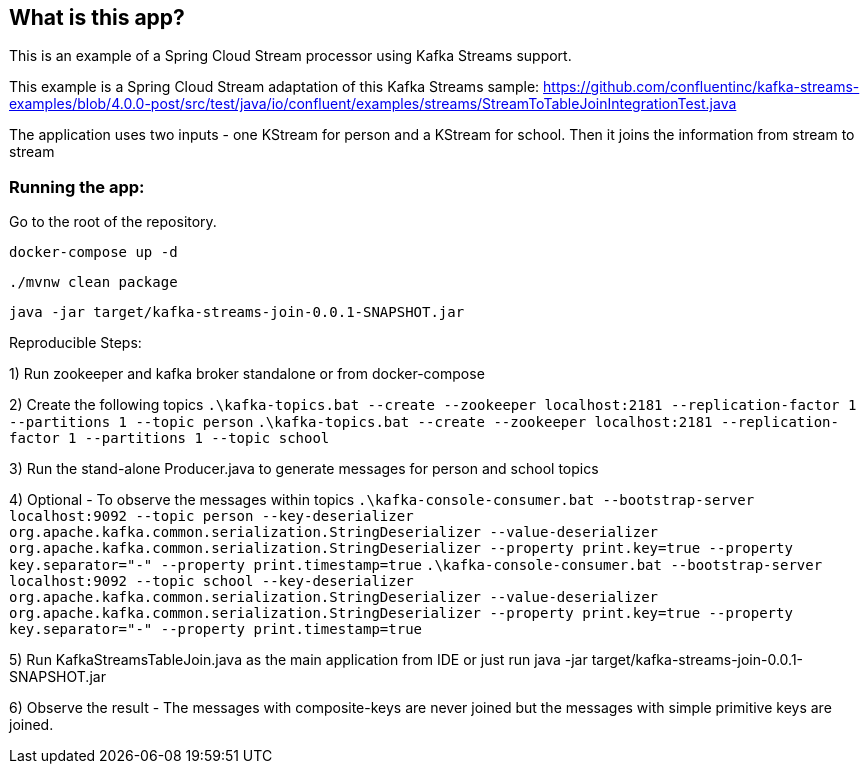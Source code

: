 == What is this app?

This is an example of a Spring Cloud Stream processor using Kafka Streams support.

This example is a Spring Cloud Stream adaptation of this Kafka Streams sample: https://github.com/confluentinc/kafka-streams-examples/blob/4.0.0-post/src/test/java/io/confluent/examples/streams/StreamToTableJoinIntegrationTest.java

The application uses two inputs - one KStream for person and a KStream for school.
Then it joins the information from stream to stream

=== Running the app:

Go to the root of the repository.

`docker-compose up -d`

`./mvnw clean package`

`java -jar target/kafka-streams-join-0.0.1-SNAPSHOT.jar`

Reproducible Steps:

1) Run zookeeper and kafka broker standalone or from docker-compose

2) Create the following topics
	`.\kafka-topics.bat --create --zookeeper localhost:2181 --replication-factor 1 --partitions 1 --topic person`
	`.\kafka-topics.bat --create --zookeeper localhost:2181 --replication-factor 1 --partitions 1 --topic school`

3) Run the stand-alone Producer.java to generate messages for person and school topics

4) Optional - To observe the messages within topics
	`.\kafka-console-consumer.bat --bootstrap-server localhost:9092 --topic person --key-deserializer org.apache.kafka.common.serialization.StringDeserializer --value-deserializer org.apache.kafka.common.serialization.StringDeserializer --property print.key=true --property key.separator="-" --property print.timestamp=true`
	`.\kafka-console-consumer.bat --bootstrap-server localhost:9092 --topic school --key-deserializer org.apache.kafka.common.serialization.StringDeserializer --value-deserializer org.apache.kafka.common.serialization.StringDeserializer --property print.key=true --property key.separator="-" --property print.timestamp=true`

5) Run KafkaStreamsTableJoin.java as the main application from IDE or just run java -jar target/kafka-streams-join-0.0.1-SNAPSHOT.jar

6) Observe the result - The messages with composite-keys are never joined but the messages with simple primitive keys are joined.